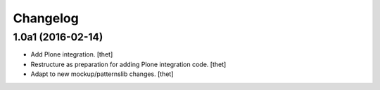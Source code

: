 Changelog
=========

1.0a1 (2016-02-14)
------------------

- Add Plone integration.
  [thet]

- Restructure as preparation for adding Plone integration code.
  [thet]

- Adapt to new mockup/patternslib changes.
  [thet]
